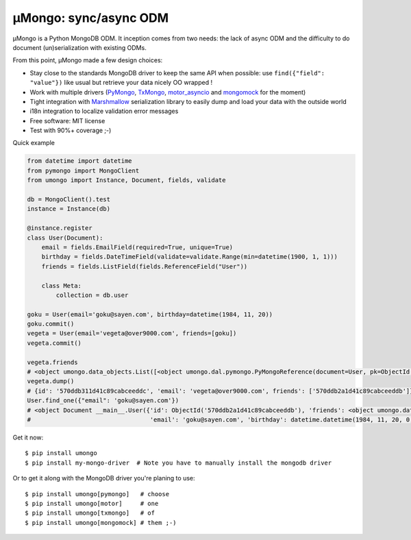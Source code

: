 ======================
μMongo: sync/async ODM
======================

.. image:: https://img.shields.io/pypi/v/umongo.svg
        :target: https://pypi.python.org/pypi/umongo

.. image:: https://img.shields.io/travis/Scille/umongo/master.svg
        :target: https://travis-ci.org/Scille/umongo

.. image:: https://readthedocs.org/projects/umongo/badge/?version=latest
        :target: http://umongo.readthedocs.org/en/latest/?badge=latest
        :alt: Documentation Status

.. image:: https://coveralls.io/repos/github/Scille/umongo/badge.svg?branch=master
    :target: https://coveralls.io/github/Scille/umongo?branch=master
    :alt: Code coverage

μMongo is a Python MongoDB ODM. It inception comes from two needs:
the lack of async ODM and the difficulty to do document (un)serialization
with existing ODMs.

From this point, μMongo made a few design choices:

- Stay close to the standards MongoDB driver to keep the same API when possible:
  use ``find({"field": "value"})`` like usual but retrieve your data nicely OO wrapped !
- Work with multiple drivers (PyMongo_, TxMongo_, motor_asyncio_ and mongomock_ for the moment)
- Tight integration with Marshmallow_ serialization library to easily
  dump and load your data with the outside world
- i18n integration to localize validation error messages
- Free software: MIT license
- Test with 90%+ coverage ;-)

.. _PyMongo: https://api.mongodb.org/python/current/
.. _TxMongo: https://txmongo.readthedocs.org/en/latest/
.. _motor_asyncio: https://motor.readthedocs.org/en/stable/
.. _mongomock: https://github.com/vmalloc/mongomock
.. _Marshmallow: http://marshmallow.readthedocs.org

Quick example

.. code-block:: python

    from datetime import datetime
    from pymongo import MongoClient
    from umongo import Instance, Document, fields, validate

    db = MongoClient().test
    instance = Instance(db)

    @instance.register
    class User(Document):
        email = fields.EmailField(required=True, unique=True)
        birthday = fields.DateTimeField(validate=validate.Range(min=datetime(1900, 1, 1)))
        friends = fields.ListField(fields.ReferenceField("User"))

        class Meta:
            collection = db.user

    goku = User(email='goku@sayen.com', birthday=datetime(1984, 11, 20))
    goku.commit()
    vegeta = User(email='vegeta@over9000.com', friends=[goku])
    vegeta.commit()

    vegeta.friends
    # <object umongo.data_objects.List([<object umongo.dal.pymongo.PyMongoReference(document=User, pk=ObjectId('5717568613adf27be6363f78'))>])>
    vegeta.dump()
    # {id': '570ddb311d41c89cabceeddc', 'email': 'vegeta@over9000.com', friends': ['570ddb2a1d41c89cabceeddb']}
    User.find_one({"email": 'goku@sayen.com'})
    # <object Document __main__.User({'id': ObjectId('570ddb2a1d41c89cabceeddb'), 'friends': <object umongo.data_objects.List([])>,
    #                                 'email': 'goku@sayen.com', 'birthday': datetime.datetime(1984, 11, 20, 0, 0)})>

Get it now::

    $ pip install umongo
    $ pip install my-mongo-driver  # Note you have to manually install the mongodb driver

Or to get it along with the MongoDB driver you're planing to use::

    $ pip install umongo[pymongo]   # choose
    $ pip install umongo[motor]     # one
    $ pip install umongo[txmongo]   # of
    $ pip install umongo[mongomock] # them ;-)
